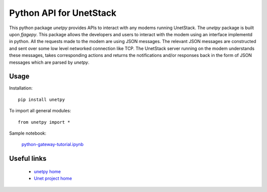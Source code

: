 Python API for UnetStack
========================

This python package `unetpy` provides APIs to interact with any modems running UnetStack. The `unetpy` package is built upon `fjagepy`. This package allows the developers and users to interact with the modem using an interface implementd in python. All the requests made to the modem are using JSON messages. The relevant JSON messages are constructed and sent over some low level networked connection like TCP. The UnetStack server running on the modem understands these messages, takes corresponding actions and returns the notifications and/or responses back in the form of JSON messages which are parsed by `unetpy`.


Usage
-----

Installation::

    pip install unetpy

To import all general modules::

    from unetpy import *

Sample notebook:

    `python-gateway-tutorial.ipynb <https://github.com/org-arl/unet-contrib/blob/master/contrib/Unet-Python-API/python-gateway-tutorial.ipynb>`_

Useful links
------------

        * `unetpy home <https://github.com/org-arl/unet-contrib/tree/master/contrib/Unet-Python-API>`_
        * `Unet project home <http://www.unetstack.net>`_
